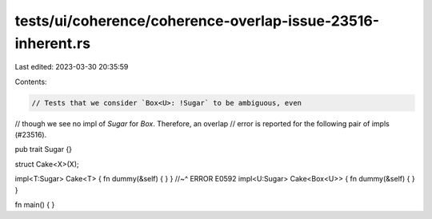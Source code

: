tests/ui/coherence/coherence-overlap-issue-23516-inherent.rs
============================================================

Last edited: 2023-03-30 20:35:59

Contents:

.. code-block:: rs

    // Tests that we consider `Box<U>: !Sugar` to be ambiguous, even
// though we see no impl of `Sugar` for `Box`. Therefore, an overlap
// error is reported for the following pair of impls (#23516).

pub trait Sugar {}

struct Cake<X>(X);

impl<T:Sugar> Cake<T> { fn dummy(&self) { } }
//~^ ERROR E0592
impl<U:Sugar> Cake<Box<U>> { fn dummy(&self) { } }

fn main() { }


